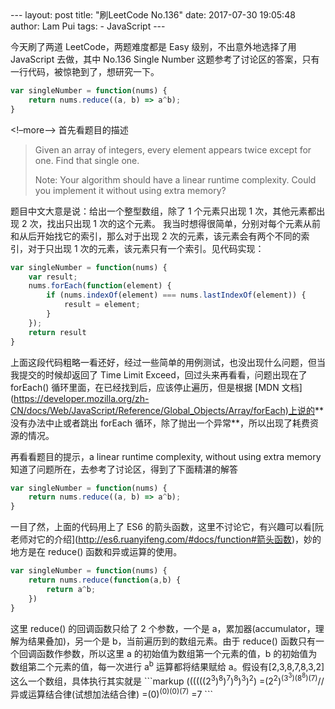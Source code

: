 #+BEGIN_HTML
---
layout: post
title: "刷LeetCode No.136"
date: 2017-07-30 19:05:48
author: Lam Pui
tags: 
    - JavaScript
---
#+END_HTML
今天刷了两道 LeetCode，两题难度都是 Easy 级别，不出意外地选择了用 JavaScript 去做，其中 No.136 Single Number 这题参考了讨论区的答案，只有一行代码，被惊艳到了，想研究一下。

#+BEGIN_SRC js
var singleNumber = function(nums) {
    return nums.reduce((a, b) => a^b);
}
#+END_SRC

<!--more-->
首先看题目的描述
#+BEGIN_QUOTE
Given an array of integers, every element appears twice except for one. Find that single one.

Note:
Your algorithm should have a linear runtime complexity. Could you implement it without using extra memory?
#+END_QUOTE
题目中文大意是说：给出一个整型数组，除了 1 个元素只出现 1 次，其他元素都出现 2 次，找出只出现 1 次的这个元素。
我当时想得很简单，分别对每个元素从前和从后开始找它的索引，那么对于出现 2 次的元素，该元素会有两个不同的索引，对于只出现 1 次的元素，该元素只有一个索引。见代码实现：

#+BEGIN_SRC js
var singleNumber = function(nums) {
    var result;
    nums.forEach(function(element) {
        if (nums.indexOf(element) === nums.lastIndexOf(element)) {
            result = element;
        }
    });
    return result
}
#+END_SRC

上面这段代码粗略一看还好，经过一些简单的用例测试，也没出现什么问题，但当我提交的时候却返回了 Time Limit Exceed，回过头来再看看，问题出现在了 forEach() 循环里面，在已经找到后，应该停止遍历，但是根据 [MDN 文档](https://developer.mozilla.org/zh-CN/docs/Web/JavaScript/Reference/Global_Objects/Array/forEach)上说的**没有办法中止或者跳出 forEach 循环，除了抛出一个异常**，所以出现了耗费资源的情况。

再看看题目的提示，a linear runtime complexity, without using extra memory
知道了问题所在，去参考了讨论区，得到了下面精湛的解答

#+BEGIN_SRC js
var singleNumber = function(nums) {
    return nums.reduce((a, b) => a^b);
}
#+END_SRC

一目了然，上面的代码用上了 ES6 的箭头函数，这里不讨论它，有兴趣可以看[阮老师对它的介绍](http://es6.ruanyifeng.com/#docs/function#箭头函数)，妙的地方是在 reduce() 函数和异或运算的使用。

#+BEGIN_SRC js
var singleNumber = function(nums) {
    return nums.reduce(function(a,b) {
        return a^b;
    })
}
#+END_SRC

这里 reduce() 的回调函数只给了 2 个参数，一个是 a，累加器(accumulator，理解为结果叠加)，另一个是 b，当前遍历到的数组元素。由于 reduce() 函数只有一个回调函数作参数，所以这里 a 的初始值为数组第一个元素的值，b 的初始值为数组第二个元素的值，每一次进行 a^b 运算都将结果赋给 a。假设有[2,3,8,7,8,3,2]这么一个数组，具体执行其实就是
```markup
((((((2^3)^8)^7)^8)^3)^2)
=(2^2)^(3^3)^(8^8)^(7)//异或运算结合律(试想加法结合律)
=(0)^(0)^(0)^(7)
=7
```
